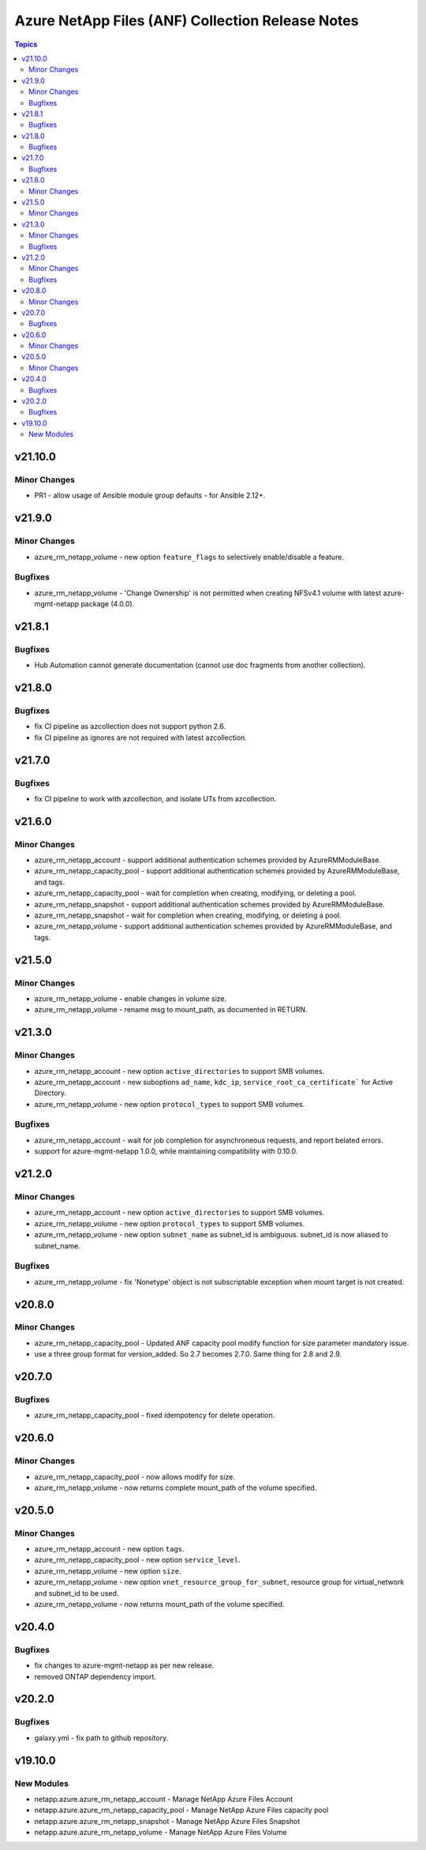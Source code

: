 =================================================
Azure NetApp Files (ANF) Collection Release Notes
=================================================

.. contents:: Topics


v21.10.0
========

Minor Changes
-------------

- PR1 - allow usage of Ansible module group defaults - for Ansible 2.12+.

v21.9.0
=======

Minor Changes
-------------

- azure_rm_netapp_volume - new option ``feature_flags`` to selectively enable/disable a feature.

Bugfixes
--------

- azure_rm_netapp_volume - 'Change Ownership' is not permitted when creating NFSv4.1 volume with latest azure-mgmt-netapp package (4.0.0).

v21.8.1
=======

Bugfixes
--------

- Hub Automation cannot generate documentation (cannot use doc fragments from another collection).

v21.8.0
=======

Bugfixes
--------

- fix CI pipeline as azcollection does not support python 2.6.
- fix CI pipeline as ignores are not required with latest azcollection.

v21.7.0
=======

Bugfixes
--------

- fix CI pipeline to work with azcollection, and isolate UTs from azcollection.

v21.6.0
=======

Minor Changes
-------------

- azure_rm_netapp_account - support additional authentication schemes provided by AzureRMModuleBase.
- azure_rm_netapp_capacity_pool - support additional authentication schemes provided by AzureRMModuleBase, and tags.
- azure_rm_netapp_capacity_pool - wait for completion when creating, modifying, or deleting a pool.
- azure_rm_netapp_snapshot - support additional authentication schemes provided by AzureRMModuleBase.
- azure_rm_netapp_snapshot - wait for completion when creating, modifying, or deleting a pool.
- azure_rm_netapp_volume - support additional authentication schemes provided by AzureRMModuleBase, and tags.

v21.5.0
=======

Minor Changes
-------------

- azure_rm_netapp_volume - enable changes in volume size.
- azure_rm_netapp_volume - rename msg to mount_path, as documented in RETURN.

v21.3.0
=======

Minor Changes
-------------

- azure_rm_netapp_account - new option ``active_directories`` to support SMB volumes.
- azure_rm_netapp_account - new suboptions ``ad_name``, ``kdc_ip``, ``service_root_ca_certificate``` for Active Directory.
- azure_rm_netapp_volume - new option ``protocol_types`` to support SMB volumes.

Bugfixes
--------

- azure_rm_netapp_account - wait for job completion for asynchroneous requests, and report belated errors.
- support for azure-mgmt-netapp 1.0.0, while maintaining compatibility with 0.10.0.

v21.2.0
=======

Minor Changes
-------------

- azure_rm_netapp_account - new option ``active_directories`` to support SMB volumes.
- azure_rm_netapp_volume - new option ``protocol_types`` to support SMB volumes.
- azure_rm_netapp_volume - new option ``subnet_name`` as subnet_id is ambiguous.  subnet_id is now aliased to subnet_name.

Bugfixes
--------

- azure_rm_netapp_volume - fix 'Nonetype' object is not subscriptable exception when mount target is not created.

v20.8.0
=======

Minor Changes
-------------

- azure_rm_netapp_capacity_pool - Updated ANF capacity pool modify function for size parameter mandatory issue.
- use a three group format for version_added. So 2.7 becomes 2.7.0. Same thing for 2.8 and 2.9.

v20.7.0
=======

Bugfixes
--------

- azure_rm_netapp_capacity_pool - fixed idempotency for delete operation.

v20.6.0
=======

Minor Changes
-------------

- azure_rm_netapp_capacity_pool - now allows modify for size.
- azure_rm_netapp_volume - now returns complete mount_path of the volume specified.

v20.5.0
=======

Minor Changes
-------------

- azure_rm_netapp_account - new option ``tags``.
- azure_rm_netapp_capacity_pool - new option ``service_level``.
- azure_rm_netapp_volume - new option ``size``.
- azure_rm_netapp_volume - new option ``vnet_resource_group_for_subnet``, resource group for virtual_network and subnet_id to be used.
- azure_rm_netapp_volume - now returns mount_path of the volume specified.

v20.4.0
=======

Bugfixes
--------

- fix changes to azure-mgmt-netapp as per new release.
- removed ONTAP dependency import.

v20.2.0
=======

Bugfixes
--------

- galaxy.yml - fix path to github repository.

v19.10.0
========

New Modules
-----------

- netapp.azure.azure_rm_netapp_account - Manage NetApp Azure Files Account
- netapp.azure.azure_rm_netapp_capacity_pool - Manage NetApp Azure Files capacity pool
- netapp.azure.azure_rm_netapp_snapshot - Manage NetApp Azure Files Snapshot
- netapp.azure.azure_rm_netapp_volume - Manage NetApp Azure Files Volume
